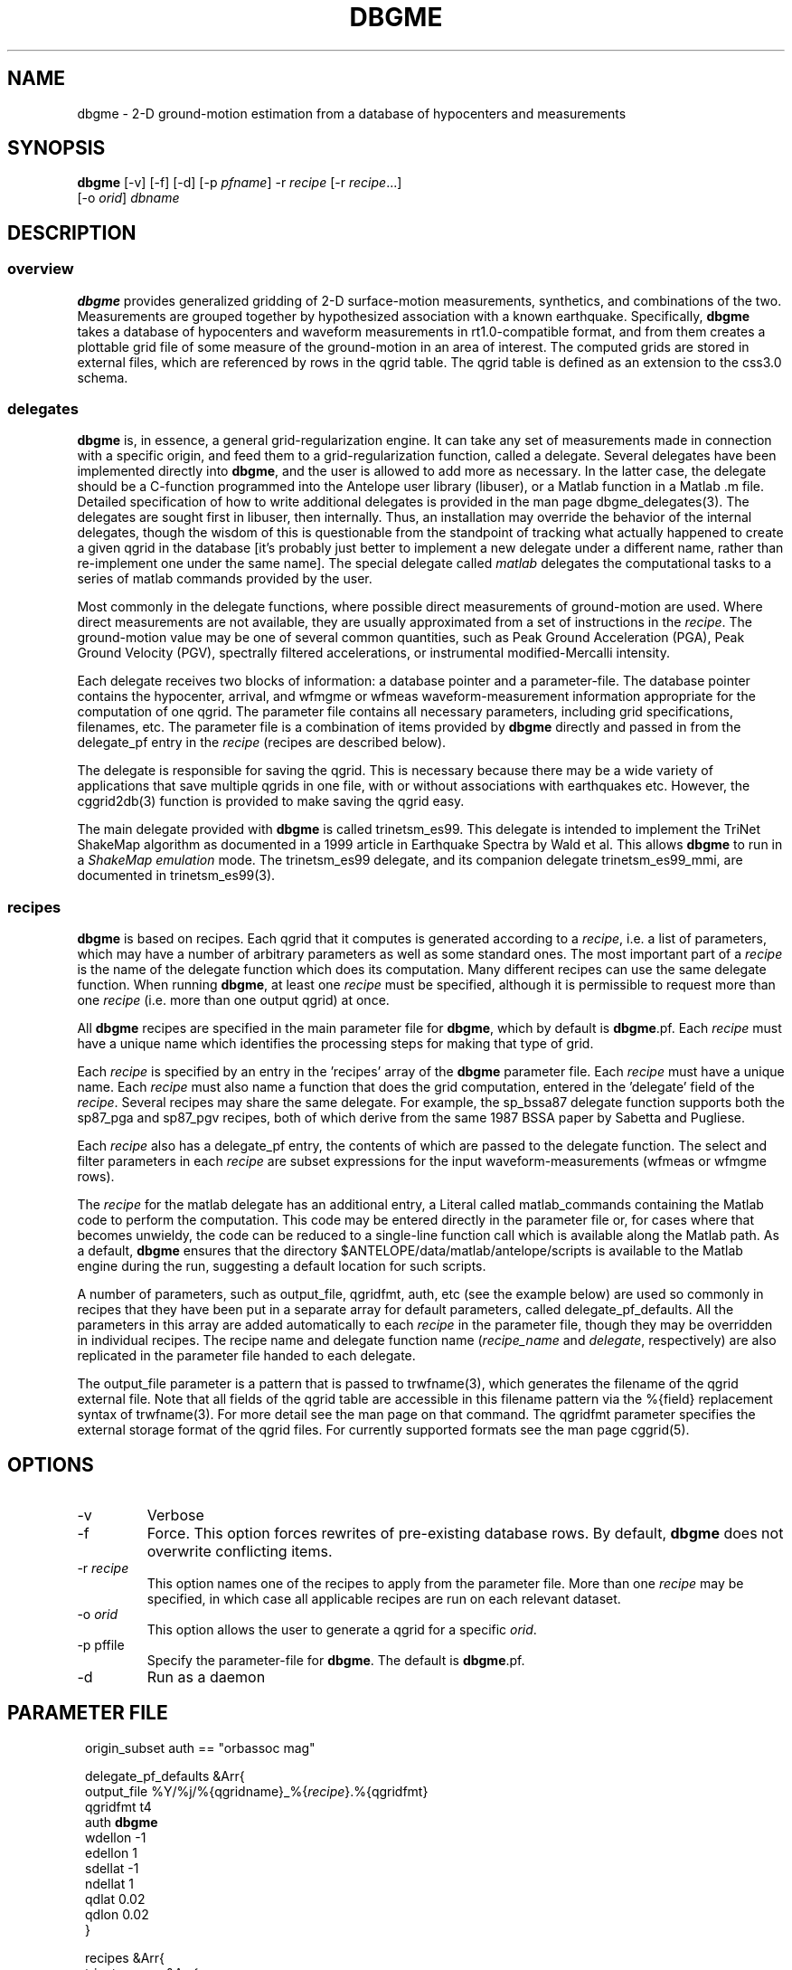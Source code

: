 .TH DBGME 1 "$Date$"
.SH NAME
dbgme \- 2-D ground-motion estimation from a database of hypocenters and measurements
.SH SYNOPSIS
.nf
\fBdbgme \fP[-v] [-f] [-d] [-p \fIpfname\fP] -r \fIrecipe\fP [-r \fIrecipe\fP...]
                [-o \fIorid\fP] \fIdbname\fP
.fi
.SH DESCRIPTION
.SS overview
.LP
\fBdbgme\fP provides generalized gridding of 2-D surface-motion measurements,
synthetics, and combinations of the two. Measurements are grouped together
by hypothesized association with a known earthquake. Specifically, \fBdbgme\fP
takes a database of hypocenters and waveform measurements in
rt1.0-compatible format, and from them creates a plottable grid file of
some measure of the ground-motion in an area of interest. The computed
grids are stored in external files, which are referenced by rows in the
qgrid table.  The qgrid table is defined as an extension to the css3.0
schema.
.SS delegates
.LP
\fBdbgme\fP is, in essence, a general grid-regularization engine. It can
take any set of measurements made in connection with a specific origin,
and feed them to a grid-regularization function, called a delegate.  Several
delegates have been implemented directly into \fBdbgme\fP, and the user is
allowed to add more as necessary. In the latter case, the delegate should be a
C-function programmed into the Antelope user library (libuser),
or a Matlab function in a Matlab .m file.  Detailed specification of how to
write additional delegates is provided in the man page dbgme_delegates(3).
The delegates are sought first in libuser, then internally. Thus, an
installation may override the behavior of the internal delegates,
though the wisdom of this is questionable from the standpoint of
tracking what actually happened to create a given qgrid in the database
[it's probably just better to implement a new delegate under a
different name, rather than re-implement one under the same name].
The special delegate called \fImatlab\fP delegates the
computational tasks to a series of matlab commands provided by the
user.
.LP
Most commonly in the delegate functions, where possible direct measurements of ground-motion
are used. Where direct measurements are not available, they are usually
approximated from a set of instructions in the \fIrecipe\fP. The ground-motion
value may be one of several common quantities, such as Peak Ground
Acceleration (PGA), Peak Ground Velocity (PGV), spectrally filtered
accelerations, or instrumental modified-Mercalli intensity.
.LP
Each delegate receives two blocks of information: a database pointer
and a parameter-file. The database pointer contains the hypocenter,
arrival, and wfmgme or wfmeas waveform-measurement information appropriate for
the computation of one qgrid. The parameter file contains all necessary
parameters, including grid specifications, filenames, etc. The
parameter file is a combination of items provided by \fBdbgme\fP directly and
passed in from the delegate_pf entry in the \fIrecipe\fP (recipes are described
below).
.LP
The delegate is responsible for saving the qgrid. This is 
necessary because there may be a wide variety of applications that save
multiple qgrids in one file, with or without associations with
earthquakes etc.  However, the cggrid2db(3) function is provided to
make saving the qgrid easy.
.LP
The main delegate provided with \fBdbgme\fP is called trinetsm_es99. This delegate is intended
to implement the TriNet ShakeMap algorithm as documented in a 1999
article in Earthquake Spectra by Wald et al. This allows \fBdbgme\fP to
run in a \fIShakeMap emulation\fP mode. The trinetsm_es99 delegate, and its companion
delegate trinetsm_es99_mmi, are documented in trinetsm_es99(3).
.SS recipes
.LP
\fBdbgme\fP is based on recipes. Each qgrid that it computes is generated
according to a \fIrecipe\fP, i.e. a list of parameters, which may have a number of
arbitrary parameters as well as some standard ones. The most important part
of a \fIrecipe\fP is the name of the delegate function which does its computation.
Many different recipes can use the same delegate function. When running \fBdbgme\fP,
at least one \fIrecipe\fP must be specified, although it is permissible to request
more than one \fIrecipe\fP (i.e. more than one output qgrid) at once.
.LP
All \fBdbgme\fP recipes are specified in the main parameter file for \fBdbgme\fP, which by default
is \fBdbgme\fP.pf. Each \fIrecipe\fP must have a unique name which identifies the
processing steps for making that type of grid.
.LP
Each \fIrecipe\fP is specified by an entry in the 'recipes' array of the
\fBdbgme\fP parameter file. Each \fIrecipe\fP must have a unique name. Each \fIrecipe\fP
must also name a function that does the grid computation, entered
in the 'delegate' field of the \fIrecipe\fP. Several recipes may share the
same delegate. For example, the sp_bssa87 delegate function supports
both the sp87_pga and sp87_pgv recipes, both of which derive from the
same 1987 BSSA paper by Sabetta and Pugliese.
.LP
Each \fIrecipe\fP also has a delegate_pf entry, the contents of which are
passed to the delegate function. The select and filter
parameters in each \fIrecipe\fP are subset expressions for the input
waveform-measurements (wfmeas or wfmgme rows).
.LP
The \fIrecipe\fP for the matlab delegate has an additional entry, a Literal
called matlab_commands containing the Matlab code to perform the
computation. This code may be entered directly in the parameter file
or, for cases where that becomes unwieldy, the code can be
reduced to a single-line function call which is available along
the Matlab path. As a default, \fBdbgme\fP ensures that the
directory $ANTELOPE/data/matlab/antelope/scripts is available
to the Matlab engine during the run, suggesting a default location
for such scripts.
.LP
A number of parameters, such as output_file, qgridfmt, auth, etc (see the
example below) are used so commonly in recipes that they have been
put in a separate array for default parameters, called delegate_pf_defaults.
All the parameters in this array are added automatically to each
\fIrecipe\fP in the parameter file, though they may be overridden in individual
recipes. The recipe name and delegate function name (\fIrecipe_name\fP and 
\fIdelegate\fP, respectively) are also replicated
in the parameter file handed to each delegate.
.LP
The output_file parameter is a pattern that is passed to trwfname(3), which
generates the filename of the qgrid external file. Note that all fields
of the qgrid table are accessible in this filename pattern via
the %{field} replacement syntax of trwfname(3). For more detail see
the man page on that command. The qgridfmt parameter specifies the
external storage format of the qgrid files. For currently supported
formats see the man page cggrid(5).
.LP
.SH OPTIONS
.IP -v
Verbose
.IP -f
Force. This option forces rewrites of pre-existing database rows.
By default, \fBdbgme\fP does not overwrite conflicting items.
.IP "-r \fIrecipe\fP"
This option names one of the recipes to apply from the
parameter file. More than one \fIrecipe\fP may be specified, in which
case all applicable recipes are run on each relevant dataset.
.IP "-o \fIorid\fP"
This option allows the user to generate a qgrid for a
specific \fIorid\fP.
.IP "-p pffile"
Specify the parameter-file for \fBdbgme\fP. The default is
\fBdbgme\fP.pf.
.IP -d
Run as a daemon
.SH PARAMETER FILE
.in 2c
.ft CW
.nf

.ne 14

origin_subset auth == "orbassoc mag"

delegate_pf_defaults &Arr{
        output_file     %Y/%j/%{qgridname}_%{\fIrecipe\fP}.%{qgridfmt} 
        qgridfmt        t4                                      
        auth            \fBdbgme\fP
        wdellon         -1
        edellon         1
        sdellat         -1
        ndellat         1
        qdlat            0.02
        qdlon            0.02
}

.ne 133
recipes &Arr{
        trinetsm_pga &Arr{
                select
                filter .*
                delegate trinetsm_es99
                delegate_pf &Arr{
                        qgridtype               pga
                        output_units            gravity
                        phantom_spacing_deg     0.3     
                        phantom_mindist_deg     0.3     
                        centroid_mindist_deg    0.1
                        const_coeff             -1.02   
                        mag_coeff               0.249   
                        r_coeff                 0.00255 
                        P_coeff                 0.26    
                        P                       0       
                        S_coeff                 0       
                        S_hardrock_cutoff_mps   406
                        r_offset                7.3     
                        tension                 0.4
                        overrelaxation          1.4
                        convergence             0.001
                        max_iterations          1000
                        sitecorr_file           pf/fakevs30.xyz
                        vs30_default_mps        600
                        pga_sitecorr_cutoffs_g  0 0.15 0.25 0.35
                        pga_sitecorr_table &Tbl{        
                           163 1.65 1.43 1.15 0.93      
                           298 1.34 1.23 1.09 0.96      
                           301 1.33 1.23 1.09 0.96      
                           372 1.24 1.17 1.06 0.97      
                           464 1.15 1.10 1.04 0.98      
                           686 0.98 0.99 0.99 1.00      
                           724 1.00 1.00 1.00 1.00      
                        }
                }
        }
        trinetsm_pgv &Arr{
                select
                filter .*
                delegate trinetsm_es99
                delegate_pf &Arr{
                        qgridtype               pgv
                        output_units            cm/sec
                        phantom_spacing_deg     0.3     
                        phantom_mindist_deg     0.3     
                        centroid_mindist_deg    0.1
                        const_coeff             -0.67   
                        mag_coeff               0.489   
                        r_coeff                 0.00256 
                        P_coeff                 0.22    
                        P                       0       
                        S_coeff                 0.17    
                        S_hardrock_cutoff_mps   406
                        r_offset                4.0     
                        tension                 0.4
                        overrelaxation          1.4
                        convergence             0.001
                        max_iterations          1000
                        sitecorr_file           pf/fakevs30.xyz
                        vs30_default_mps        600
                        pga_sitecorr_cutoffs_g  0 0.15 0.25 0.35
                        pga_sitecorr_table &Tbl{        
                           163 2.55 2.37 2.14 1.91      
                           298 1.72 1.65 1.56 1.46      
                           301 1.71 1.64 1.55 1.45      
                           372 1.49 1.44 1.38 1.32      
                           464 1.29 1.26 1.23 1.19      
                           686 0.97 0.97 0.97 0.98      
                           724 1.00 1.00 1.00 1.00      
                        }
                }
        }
        trinetsm_mmi &Arr{
                select
                filter .*
                delegate trinetsm_es99_mmi
                delegate_pf &Arr{
                        output_units    mmi
                        qgridtype       mmi
                        pga_recipe      trinetsm_pga
                        pgv_recipe      trinetsm_pgv
                        low_coeff       2.20            
                        low_offset      1.00            
                        low_cutoff_mmi  5.0             
                        pga_coeff       3.66            
                        pga_offset      -1.66           
                        pgv_coeff       3.47            
                        pgv_offset      2.35            
                        pga_cutoff_mmi  7               
                }
        }
	sp87_pga &Arr{
		select 
		filter .*
		delegate sp_bssa87
		delegate_pf &Arr{
			qgridtype 		pga
			output_units 		gravity
			phantom_spacing_deg 	0.3	
			phantom_mindist_deg 	0.3	
			centroid_mindist_deg 	0.1
			const_coeff 		-1.562  
			mag_coeff   		0.306   
			r_offset   		5.8     
			S_coeff		  	0.169   
			S_hardrock_cutoff_mps 	406
			tension 		0.4
			overrelaxation 		1.4
			convergence 		0.001 
			max_iterations 		1000
			sitecorr_file 		pf/fakevs30.xyz
			vs30_default_mps 	600 
			pga_sitecorr_cutoffs_g 	0 0.15 0.25 0.35 
			pga_sitecorr_table &Tbl{   	
			   163 1.65 1.43 1.15 0.93 	
			   298 1.34 1.23 1.09 0.96 	
			   301 1.33 1.23 1.09 0.96 	
			   372 1.24 1.17 1.06 0.97 	
			   464 1.15 1.10 1.04 0.98 	
			   686 0.98 0.99 0.99 1.00 	
			   724 1.00 1.00 1.00 1.00 	
			}
		}
	}
	sp87_pgv &Arr{
		select 
		filter .*
		delegate sp_bssa87
		delegate_pf &Arr{
			qgridtype 		pgv
			output_units 		cm/sec
			phantom_spacing_deg 	0.3	
			phantom_mindist_deg 	0.3	
			centroid_mindist_deg 	0.1	
			const_coeff 		-0.710  
			mag_coeff   		0.455   
			r_offset   		3.6     
			S_coeff		  	0.133   
			S_hardrock_cutoff_mps 	406	
			tension 		0.4	
			overrelaxation 		1.4	
			convergence 		0.001 
			max_iterations 		1000
			sitecorr_file 		pf/fakevs30.xyz
			vs30_default_mps 	600 
			pga_sitecorr_cutoffs_g 	0 0.15 0.25 0.35 
			pga_sitecorr_table &Tbl{   	
			   163 2.55 2.37 2.14 1.91 	
			   298 1.72 1.65 1.56 1.46 	
			   301 1.71 1.64 1.55 1.45 	
			   372 1.49 1.44 1.38 1.32 	
			   464 1.29 1.26 1.23 1.19 	
			   686 0.97 0.97 0.97 0.98 	
			   724 1.00 1.00 1.00 1.00 	
			}
		}
	}
}

daemon_sleep_time_sec 15

.fi
.ft R
.in
.SH EXAMPLE
.in 2c
.ft CW
.nf

dbgme -f -v -r trinet_pga -o 13813704 test/landers

.fi
.ft R
.in
.SH RETURN VALUES
\fBdbgme\fP exits with value 0 upon success, or -1 on error.
.SH "SEE ALSO"
.nf
dbgme_show(1), dbgme_delegates(3), shakemapxml2db(1),
dbwfmeas(1), orbwfmeas(1), usermethod(3), trwfname(3),
dbrecenteqs(1), trinetsm_es99(3), sp_bssa87(3)
.fi
.SH "BUGS AND CAVEATS"
The qgrid table is structured to support unprojected grids. This
is by intent. It is the responsibility of the end user to project
the grid to any representative flat surface.
.LP
The \fBdbgme\fP delegation to Matlab is done via pipes to the
command-line-callable matlab executable, rather than via the Matlab
engOpen() series of routines.  This decouples \fBdbgme\fP compilation
from any direct linking against the shared-libraries of Matlab, which
themselves can vary in location from installation to installation.  The
advantage of this is a site-independent compile. The expense is a loss
of some control over error handling in the Matlab routines: little
handling of failures is currently in place. If problems are encountered
during the execution of a matlab delegate, the user is left at a Matlab
command prompt to debug the difficulties.
.LP
The daemon mode is based on monitoring the size of the origin 
table. When this table grows, \fBdbgme\fP checks to see if any grids
need to be generated. Grids that already exist are not updated, and
no care is taken at the moment to assure all data for a given
hypocenter have arrived. After the first grid is generated, further
updates need to be done manually.
.LP
It would also be possible to support shell delegates (i.e. command-line
callable delegates) without much difficulty.
.LP
Computation of grids based on time-windows instead of hypocenters could be
added, which would allow continuous computation of ground motion for a 
region, independent of any hypocenters. Some hooks are already present 
for this.
.SH AUTHOR
.nf
Kent Lindquist
Lindquist Consulting
.fi
.\" $Id$
